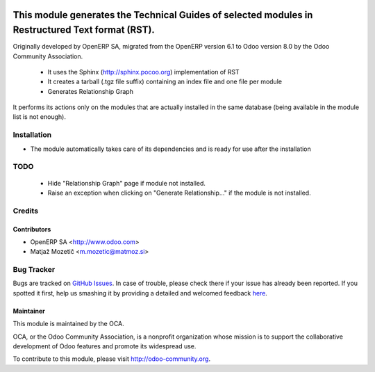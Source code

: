 .. image:: https://img.shields.io/badge/licence-AGPL--3-blue.svg
    :target: http://www.gnu.org/licenses/agpl-3.0-standalone.html
    :alt: License AGPL-3

=================================================================================================
This module generates the Technical Guides of selected modules in Restructured Text format (RST).
=================================================================================================

Originally developed by OpenERP SA, migrated from the OpenERP version 6.1 to Odoo version 8.0
by the Odoo Community Association.

    * It uses the Sphinx (http://sphinx.pocoo.org) implementation of RST
    * It creates a tarball (.tgz file suffix) containing an index file and one file per module
    * Generates Relationship Graph

It performs its actions only on the modules that are actually installed in the same database
(being available in the module list is not enough).

Installation
============

* The module automatically takes care of its dependencies and is ready for use after the installation

TODO
=======
    * Hide "Relationship Graph" page if module not installed.
    * Raise an exception when clicking on "Generate Relationship..." if the module is not installed.


Credits
=======

Contributors
------------

* OpenERP SA <http://www.odoo.com>
* Matjaž Mozetič <m.mozetic@matmoz.si>

Bug Tracker
===========

Bugs are tracked on `GitHub Issues <https://github.com/OCA/server-tools/issues>`_.
In case of trouble, please check there if your issue has already been reported.
If you spotted it first, help us smashing it by providing a detailed and welcomed feedback
`here <https://github.com/OCA/server-tools/issues/new?body=module:%20base_module_doc_rst%0Aversion:%208.0%0A%0A**Steps%20to%20reproduce**%0A-%20...%0A%0A**Current%20behavior**%0A%0A**Expected%20behavior**>`_.

Maintainer
----------

.. image:: https://odoo-community.org/logo.png
   :alt: Odoo Community Association
   :target: https://odoo-community.org

This module is maintained by the OCA.

OCA, or the Odoo Community Association, is a nonprofit organization whose
mission is to support the collaborative development of Odoo features and
promote its widespread use.

To contribute to this module, please visit http://odoo-community.org.

